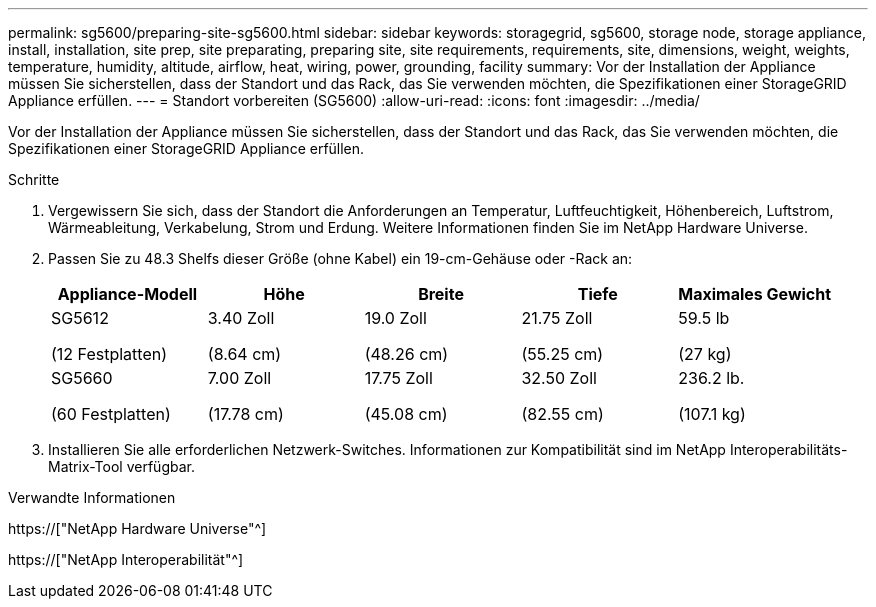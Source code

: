 ---
permalink: sg5600/preparing-site-sg5600.html 
sidebar: sidebar 
keywords: storagegrid, sg5600, storage node, storage appliance, install, installation, site prep, site preparating, preparing site, site requirements, requirements, site, dimensions, weight, weights, temperature, humidity, altitude, airflow, heat, wiring, power, grounding, facility 
summary: Vor der Installation der Appliance müssen Sie sicherstellen, dass der Standort und das Rack, das Sie verwenden möchten, die Spezifikationen einer StorageGRID Appliance erfüllen. 
---
= Standort vorbereiten (SG5600)
:allow-uri-read: 
:icons: font
:imagesdir: ../media/


[role="lead"]
Vor der Installation der Appliance müssen Sie sicherstellen, dass der Standort und das Rack, das Sie verwenden möchten, die Spezifikationen einer StorageGRID Appliance erfüllen.

.Schritte
. Vergewissern Sie sich, dass der Standort die Anforderungen an Temperatur, Luftfeuchtigkeit, Höhenbereich, Luftstrom, Wärmeableitung, Verkabelung, Strom und Erdung. Weitere Informationen finden Sie im NetApp Hardware Universe.
. Passen Sie zu 48.3 Shelfs dieser Größe (ohne Kabel) ein 19-cm-Gehäuse oder -Rack an:
+
|===
| Appliance-Modell | Höhe | Breite | Tiefe | Maximales Gewicht 


 a| 
SG5612

(12 Festplatten)
 a| 
3.40 Zoll

(8.64 cm)
 a| 
19.0 Zoll

(48.26 cm)
 a| 
21.75 Zoll

(55.25 cm)
 a| 
59.5 lb

(27 kg)



 a| 
SG5660

(60 Festplatten)
 a| 
7.00 Zoll

(17.78 cm)
 a| 
17.75 Zoll

(45.08 cm)
 a| 
32.50 Zoll

(82.55 cm)
 a| 
236.2 lb.

(107.1 kg)

|===
. Installieren Sie alle erforderlichen Netzwerk-Switches. Informationen zur Kompatibilität sind im NetApp Interoperabilitäts-Matrix-Tool verfügbar.


.Verwandte Informationen
https://["NetApp Hardware Universe"^]

https://["NetApp Interoperabilität"^]
